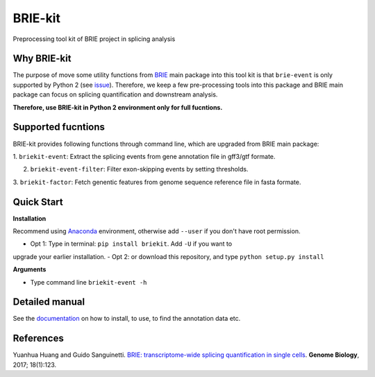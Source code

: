 BRIE-kit
========

Preprocessing tool kit of BRIE project in splicing analysis

Why BRIE-kit
------------

The purpose of move some utility functions from BRIE_ main package into this 
tool kit is that ``brie-event`` is only supported by Python 2 (see issue_). 
Therefore, we keep a few pre-processing tools into this package and  BRIE main 
package can focus on splicing quantification and downstream analysis. 

**Therefore, use BRIE-kit in Python 2 environment only for full fucntions.**

.. _BRIE: https://github.com/huangyh09/brie
.. _issue: https://github.com/huangyh09/brie/issues/12

Supported fucntions
-------------------

BRIE-kit provides following functions through command line, which are upgraded
from BRIE main package:

1. ``briekit-event``: Extract the splicing events from gene annotation file in 
gff3/gtf formate.

2. ``briekit-event-filter``: Filter exon-skipping events by setting thresholds.

3. ``briekit-factor``: Fetch genentic features from genome sequence reference 
file in fasta formate.


Quick Start
-----------

**Installation** 

Recommend using Anaconda_ environment, otherwise add ``--user`` if you don't 
have root permission. 

- Opt 1: Type in terminal: ``pip install briekit``. Add ``-U`` if you want to 
upgrade your earlier installation.
- Opt 2: or download this repository, and type ``python setup.py install``

.. _Anaconda: https://www.continuum.io/anaconda-overview

**Arguments**

- Type command line ``briekit-event -h``


Detailed manual
---------------

See the documentation_ on how to install, to use, to find the annotation data 
etc.

.. _documentation: http://brie-rna.sourceforge.net


References
----------

Yuanhua Huang and Guido Sanguinetti. `BRIE: transcriptome-wide splicing 
quantification in single cells
<https://genomebiology.biomedcentral.com/articles/10.1186/s13059-017-1248-5>`_. 
\ **Genome Biology**\, 2017; 18(1):123.
